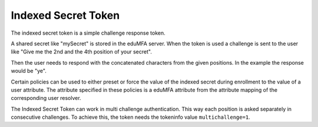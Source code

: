 .. _indexedsecret_token:

Indexed Secret Token
--------------------

.. index:: Indexed Secret Token

The indexed secret token is a simple challenge response token.

A shared secret like "mySecret" is stored in the eduMFA server.
When the token is used a challenge is sent to the user like "Give me the 2nd and
the 4th position of your secret".

Then the user needs to respond with the concatenated characters from the given positions.
In the example the response would be "ye".

Certain policies can be used to either preset or force the value of the indexed secret during
enrollment to the value of a user attribute. The attribute specified in these policies is a eduMFA
attribute from the attribute mapping of the corresponding user resolver.

The Indexed Secret Token can work in multi challenge authentication.
This way each position is asked separately in consecutive challenges. To achieve this, the token needs
the tokeninfo value ``multichallenge=1``.